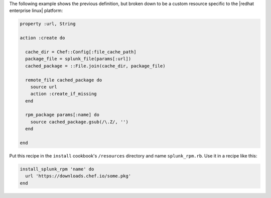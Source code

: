 .. The contents of this file are included in multiple topics.
.. This file should not be changed in a way that hinders its ability to appear in multiple documentation sets.

The following example shows the previous definition, but broken down to be a custom resource specific to the |redhat enterprise linux| platform:

.. code-block:: ruby

   property :url, String
   
   action :create do
   
     cache_dir = Chef::Config[:file_cache_path]
     package_file = splunk_file(params[:url])
     cached_package = ::File.join(cache_dir, package_file)
   
     remote_file cached_package do
       source url
       action :create_if_missing
     end
   
     rpm_package params[:name] do
       source cached_package.gsub(/\.Z/, '')
     end
   
   end

Put this recipe in the ``install`` cookbook's ``/resources`` directory and name ``splunk_rpm.rb``. Use it in a recipe like this:

.. code-block:: ruby

   install_splunk_rpm 'name' do
     url 'https://downloads.chef.io/some.pkg'
   end
